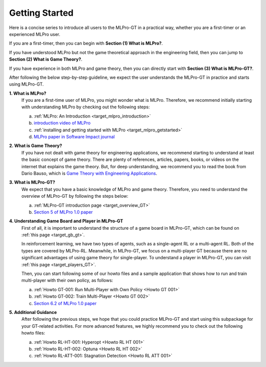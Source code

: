 .. _target_getstarted_GT:
Getting Started
---------------

Here is a concise series to introduce all users to the MLPro-GT in a practical way, whether you are a first-timer or an experienced MLPro user.

If you are a first-timer, then you can begin with **Section (1) What is MLPro?**.

If you have understood MLPro but not the game theoretical approach in the engineering field, then you can jump to **Section (2) What is Game Theory?**.

If you have experience in both MLPro and game theory, then you can directly start with **Section (3) What is MLPro-GT?**.

After following the below step-by-step guideline, we expect the user understands the MLPro-GT in practice and starts using MLPro-GT.

**1. What is MLPro?**
   If you are a first-time user of MLPro, you might wonder what is MLPro.
   Therefore, we recommend initially starting with understanding MLPro by checking out the following steps:

   (a) :ref:`MLPro: An Introduction <target_mlpro_introduction>`

   (b) `introduction video of MLPro <https://ars.els-cdn.com/content/image/1-s2.0-S2665963822001051-mmc1.mp4>`_

   (c) :ref:`installing and getting started with MLPro <target_mlpro_getstarted>`

   (d) `MLPro paper in Software Impact journal <https://doi.org/10.1016/j.simpa.2022.100421>`_

**2. What is Game Theory?**
   If you have not dealt with game theory for engineering applications, we recommend starting to understand at least the basic concept of game theory.
   There are plenty of references, articles, papers, books, or videos on the internet that explains the game theory.
   But, for deep understanding, we recommend you to read the book from Dario Bauso, which is `Game Theory with Engineering Applications <https://dl.acm.org/doi/10.5555/2948750>`_.

**3. What is MLPro-GT?**
   We expect that you have a basic knowledge of MLPro and game theory.
   Therefore, you need to understand the overview of MLPro-GT by following the steps below:

   (a) :ref:`MLPro-GT introduction page <target_overview_GT>`

   (b) `Section 5 of MLPro 1.0 paper <https://doi.org/10.1016/j.mlwa.2022.100341>`_

**4. Understanding Game Board and Player in MLPro-GT**
   First of all, it is important to understand the structure of a game board in MLPro-GT, which can be found on :ref:`this page <target_gb_gt>`.

   In reinforcement learning, we have two types of agents, such as a single-agent RL or a multi-agent RL. Both of the types are covered by MLPro-RL.
   Meanwhile, in MLPro-GT, we focus on a multi-player GT because there are no significant advantages of using game theory for single-player.
   To understand a player in MLPro-GT, you can visit :ref:`this page <target_players_GT>`.

   Then, you can start following some of our howto files and a sample application that shows how to run and train multi-player with their own policy, as follows:

   (a) :ref:`Howto GT-001: Run Multi-Player with Own Policy <Howto GT 001>`

   (b) :ref:`Howto GT-002: Train Multi-Player <Howto GT 002>`

   (c) `Section 6.2 of MLPro 1.0 paper <https://doi.org/10.1016/j.mlwa.2022.100341>`_

**5. Additional Guidance**
   After following the previous steps, we hope that you could practice MLPro-GT and start using this subpackage for your GT-related activities.
   For more advanced features, we highly recommend you to check out the following howto files:

   (a) :ref:`Howto RL-HT-001: Hyperopt <Howto RL HT 001>`

   (b) :ref:`Howto RL-HT-002: Optuna <Howto RL HT 002>`

   (c) :ref:`Howto RL-ATT-001: Stagnation Detection <Howto RL ATT 001>`
